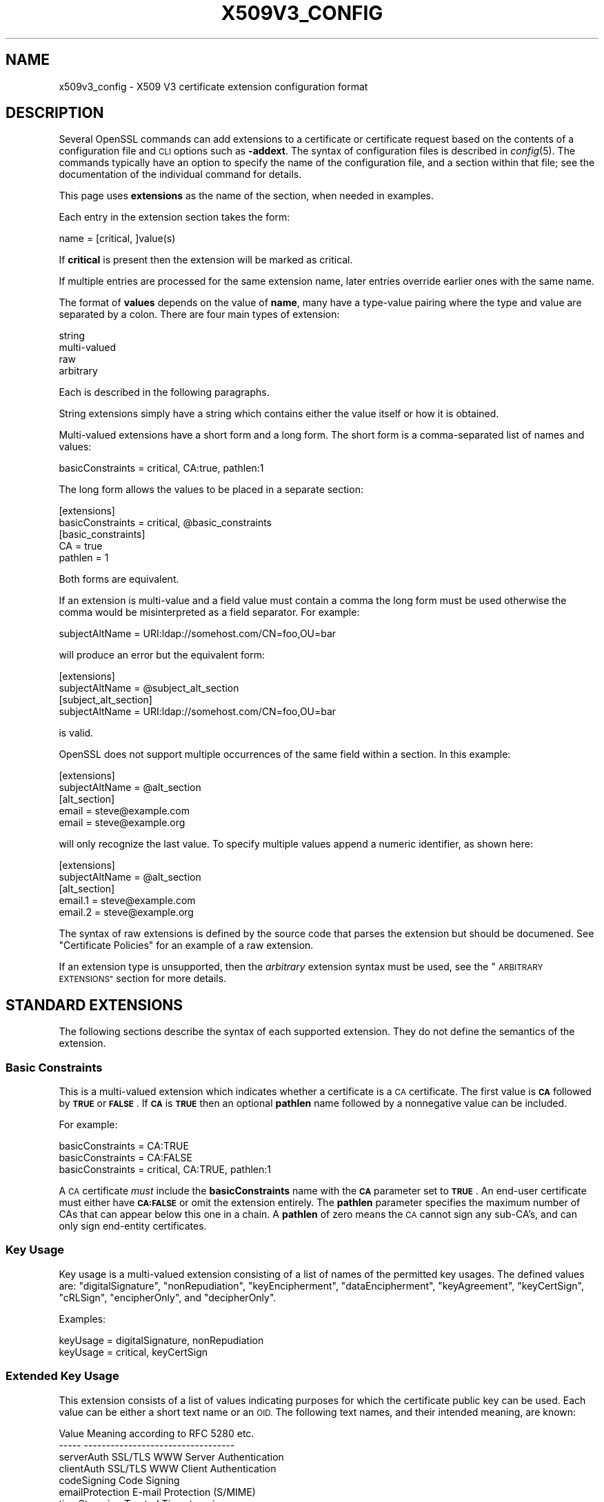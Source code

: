 .\" Automatically generated by Pod::Man 2.27 (Pod::Simple 3.28)
.\"
.\" Standard preamble:
.\" ========================================================================
.de Sp \" Vertical space (when we can't use .PP)
.if t .sp .5v
.if n .sp
..
.de Vb \" Begin verbatim text
.ft CW
.nf
.ne \\$1
..
.de Ve \" End verbatim text
.ft R
.fi
..
.\" Set up some character translations and predefined strings.  \*(-- will
.\" give an unbreakable dash, \*(PI will give pi, \*(L" will give a left
.\" double quote, and \*(R" will give a right double quote.  \*(C+ will
.\" give a nicer C++.  Capital omega is used to do unbreakable dashes and
.\" therefore won't be available.  \*(C` and \*(C' expand to `' in nroff,
.\" nothing in troff, for use with C<>.
.tr \(*W-
.ds C+ C\v'-.1v'\h'-1p'\s-2+\h'-1p'+\s0\v'.1v'\h'-1p'
.ie n \{\
.    ds -- \(*W-
.    ds PI pi
.    if (\n(.H=4u)&(1m=24u) .ds -- \(*W\h'-12u'\(*W\h'-12u'-\" diablo 10 pitch
.    if (\n(.H=4u)&(1m=20u) .ds -- \(*W\h'-12u'\(*W\h'-8u'-\"  diablo 12 pitch
.    ds L" ""
.    ds R" ""
.    ds C` ""
.    ds C' ""
'br\}
.el\{\
.    ds -- \|\(em\|
.    ds PI \(*p
.    ds L" ``
.    ds R" ''
.    ds C`
.    ds C'
'br\}
.\"
.\" Escape single quotes in literal strings from groff's Unicode transform.
.ie \n(.g .ds Aq \(aq
.el       .ds Aq '
.\"
.\" If the F register is turned on, we'll generate index entries on stderr for
.\" titles (.TH), headers (.SH), subsections (.SS), items (.Ip), and index
.\" entries marked with X<> in POD.  Of course, you'll have to process the
.\" output yourself in some meaningful fashion.
.\"
.\" Avoid warning from groff about undefined register 'F'.
.de IX
..
.nr rF 0
.if \n(.g .if rF .nr rF 1
.if (\n(rF:(\n(.g==0)) \{
.    if \nF \{
.        de IX
.        tm Index:\\$1\t\\n%\t"\\$2"
..
.        if !\nF==2 \{
.            nr % 0
.            nr F 2
.        \}
.    \}
.\}
.rr rF
.\"
.\" Accent mark definitions (@(#)ms.acc 1.5 88/02/08 SMI; from UCB 4.2).
.\" Fear.  Run.  Save yourself.  No user-serviceable parts.
.    \" fudge factors for nroff and troff
.if n \{\
.    ds #H 0
.    ds #V .8m
.    ds #F .3m
.    ds #[ \f1
.    ds #] \fP
.\}
.if t \{\
.    ds #H ((1u-(\\\\n(.fu%2u))*.13m)
.    ds #V .6m
.    ds #F 0
.    ds #[ \&
.    ds #] \&
.\}
.    \" simple accents for nroff and troff
.if n \{\
.    ds ' \&
.    ds ` \&
.    ds ^ \&
.    ds , \&
.    ds ~ ~
.    ds /
.\}
.if t \{\
.    ds ' \\k:\h'-(\\n(.wu*8/10-\*(#H)'\'\h"|\\n:u"
.    ds ` \\k:\h'-(\\n(.wu*8/10-\*(#H)'\`\h'|\\n:u'
.    ds ^ \\k:\h'-(\\n(.wu*10/11-\*(#H)'^\h'|\\n:u'
.    ds , \\k:\h'-(\\n(.wu*8/10)',\h'|\\n:u'
.    ds ~ \\k:\h'-(\\n(.wu-\*(#H-.1m)'~\h'|\\n:u'
.    ds / \\k:\h'-(\\n(.wu*8/10-\*(#H)'\z\(sl\h'|\\n:u'
.\}
.    \" troff and (daisy-wheel) nroff accents
.ds : \\k:\h'-(\\n(.wu*8/10-\*(#H+.1m+\*(#F)'\v'-\*(#V'\z.\h'.2m+\*(#F'.\h'|\\n:u'\v'\*(#V'
.ds 8 \h'\*(#H'\(*b\h'-\*(#H'
.ds o \\k:\h'-(\\n(.wu+\w'\(de'u-\*(#H)/2u'\v'-.3n'\*(#[\z\(de\v'.3n'\h'|\\n:u'\*(#]
.ds d- \h'\*(#H'\(pd\h'-\w'~'u'\v'-.25m'\f2\(hy\fP\v'.25m'\h'-\*(#H'
.ds D- D\\k:\h'-\w'D'u'\v'-.11m'\z\(hy\v'.11m'\h'|\\n:u'
.ds th \*(#[\v'.3m'\s+1I\s-1\v'-.3m'\h'-(\w'I'u*2/3)'\s-1o\s+1\*(#]
.ds Th \*(#[\s+2I\s-2\h'-\w'I'u*3/5'\v'-.3m'o\v'.3m'\*(#]
.ds ae a\h'-(\w'a'u*4/10)'e
.ds Ae A\h'-(\w'A'u*4/10)'E
.    \" corrections for vroff
.if v .ds ~ \\k:\h'-(\\n(.wu*9/10-\*(#H)'\s-2\u~\d\s+2\h'|\\n:u'
.if v .ds ^ \\k:\h'-(\\n(.wu*10/11-\*(#H)'\v'-.4m'^\v'.4m'\h'|\\n:u'
.    \" for low resolution devices (crt and lpr)
.if \n(.H>23 .if \n(.V>19 \
\{\
.    ds : e
.    ds 8 ss
.    ds o a
.    ds d- d\h'-1'\(ga
.    ds D- D\h'-1'\(hy
.    ds th \o'bp'
.    ds Th \o'LP'
.    ds ae ae
.    ds Ae AE
.\}
.rm #[ #] #H #V #F C
.\" ========================================================================
.\"
.IX Title "X509V3_CONFIG 5ossl"
.TH X509V3_CONFIG 5ossl "2023-02-07" "3.0.8" "OpenSSL"
.\" For nroff, turn off justification.  Always turn off hyphenation; it makes
.\" way too many mistakes in technical documents.
.if n .ad l
.nh
.SH "NAME"
x509v3_config \- X509 V3 certificate extension configuration format
.SH "DESCRIPTION"
.IX Header "DESCRIPTION"
Several OpenSSL commands can add extensions to a certificate or
certificate request based on the contents of a configuration file
and \s-1CLI\s0 options such as \fB\-addext\fR.
The syntax of configuration files is described in \fIconfig\fR\|(5).
The commands typically have an option to specify the name of the configuration
file, and a section within that file; see the documentation of the
individual command for details.
.PP
This page uses \fBextensions\fR as the name of the section, when needed
in examples.
.PP
Each entry in the extension section takes the form:
.PP
.Vb 1
\& name = [critical, ]value(s)
.Ve
.PP
If \fBcritical\fR is present then the extension will be marked as critical.
.PP
If multiple entries are processed for the same extension name,
later entries override earlier ones with the same name.
.PP
The format of \fBvalues\fR depends on the value of \fBname\fR, many have a
type-value pairing where the type and value are separated by a colon.
There are four main types of extension:
.PP
.Vb 4
\& string
\& multi\-valued
\& raw
\& arbitrary
.Ve
.PP
Each is described in the following paragraphs.
.PP
String extensions simply have a string which contains either the value itself
or how it is obtained.
.PP
Multi-valued extensions have a short form and a long form. The short form
is a comma-separated list of names and values:
.PP
.Vb 1
\& basicConstraints = critical, CA:true, pathlen:1
.Ve
.PP
The long form allows the values to be placed in a separate section:
.PP
.Vb 2
\& [extensions]
\& basicConstraints = critical, @basic_constraints
\&
\& [basic_constraints]
\& CA = true
\& pathlen = 1
.Ve
.PP
Both forms are equivalent.
.PP
If an extension is multi-value and a field value must contain a comma the long
form must be used otherwise the comma would be misinterpreted as a field
separator. For example:
.PP
.Vb 1
\& subjectAltName = URI:ldap://somehost.com/CN=foo,OU=bar
.Ve
.PP
will produce an error but the equivalent form:
.PP
.Vb 2
\& [extensions]
\& subjectAltName = @subject_alt_section
\&
\& [subject_alt_section]
\& subjectAltName = URI:ldap://somehost.com/CN=foo,OU=bar
.Ve
.PP
is valid.
.PP
OpenSSL does not support multiple occurrences of the same field within a
section. In this example:
.PP
.Vb 2
\& [extensions]
\& subjectAltName = @alt_section
\&
\& [alt_section]
\& email = steve@example.com
\& email = steve@example.org
.Ve
.PP
will only recognize the last value.  To specify multiple values append a
numeric identifier, as shown here:
.PP
.Vb 2
\& [extensions]
\& subjectAltName = @alt_section
\&
\& [alt_section]
\& email.1 = steve@example.com
\& email.2 = steve@example.org
.Ve
.PP
The syntax of raw extensions is defined by the source code that parses
the extension but should be documened.
See \*(L"Certificate Policies\*(R" for an example of a raw extension.
.PP
If an extension type is unsupported, then the \fIarbitrary\fR extension syntax
must be used, see the \*(L"\s-1ARBITRARY EXTENSIONS\*(R"\s0 section for more details.
.SH "STANDARD EXTENSIONS"
.IX Header "STANDARD EXTENSIONS"
The following sections describe the syntax of each supported extension.
They do not define the semantics of the extension.
.SS "Basic Constraints"
.IX Subsection "Basic Constraints"
This is a multi-valued extension which indicates whether a certificate is
a \s-1CA\s0 certificate. The first value is \fB\s-1CA\s0\fR followed by \fB\s-1TRUE\s0\fR or
\&\fB\s-1FALSE\s0\fR. If \fB\s-1CA\s0\fR is \fB\s-1TRUE\s0\fR then an optional \fBpathlen\fR name followed by a
nonnegative value can be included.
.PP
For example:
.PP
.Vb 1
\& basicConstraints = CA:TRUE
\&
\& basicConstraints = CA:FALSE
\&
\& basicConstraints = critical, CA:TRUE, pathlen:1
.Ve
.PP
A \s-1CA\s0 certificate \fImust\fR include the \fBbasicConstraints\fR name with the \fB\s-1CA\s0\fR
parameter set to \fB\s-1TRUE\s0\fR. An end-user certificate must either have \fB\s-1CA:FALSE\s0\fR
or omit the extension entirely.
The \fBpathlen\fR parameter specifies the maximum number of CAs that can appear
below this one in a chain. A \fBpathlen\fR of zero means the \s-1CA\s0 cannot sign
any sub-CA's, and can only sign end-entity certificates.
.SS "Key Usage"
.IX Subsection "Key Usage"
Key usage is a multi-valued extension consisting of a list of names of
the permitted key usages.  The defined values are: \f(CW\*(C`digitalSignature\*(C'\fR,
\&\f(CW\*(C`nonRepudiation\*(C'\fR, \f(CW\*(C`keyEncipherment\*(C'\fR, \f(CW\*(C`dataEncipherment\*(C'\fR, \f(CW\*(C`keyAgreement\*(C'\fR,
\&\f(CW\*(C`keyCertSign\*(C'\fR, \f(CW\*(C`cRLSign\*(C'\fR, \f(CW\*(C`encipherOnly\*(C'\fR, and \f(CW\*(C`decipherOnly\*(C'\fR.
.PP
Examples:
.PP
.Vb 1
\& keyUsage = digitalSignature, nonRepudiation
\&
\& keyUsage = critical, keyCertSign
.Ve
.SS "Extended Key Usage"
.IX Subsection "Extended Key Usage"
This extension consists of a list of values indicating purposes for which
the certificate public key can be used.
Each value can be either a short text name or an \s-1OID.\s0
The following text names, and their intended meaning, are known:
.PP
.Vb 10
\& Value                  Meaning according to RFC 5280 etc.
\& \-\-\-\-\-                  \-\-\-\-\-\-\-\-\-\-\-\-\-\-\-\-\-\-\-\-\-\-\-\-\-\-\-\-\-\-\-\-\-\-
\& serverAuth             SSL/TLS WWW Server Authentication
\& clientAuth             SSL/TLS WWW Client Authentication
\& codeSigning            Code Signing
\& emailProtection        E\-mail Protection (S/MIME)
\& timeStamping           Trusted Timestamping
\& OCSPSigning            OCSP Signing
\& ipsecIKE               ipsec Internet Key Exchange
\& msCodeInd              Microsoft Individual Code Signing (authenticode)
\& msCodeCom              Microsoft Commercial Code Signing (authenticode)
\& msCTLSign              Microsoft Trust List Signing
\& msEFS                  Microsoft Encrypted File System
.Ve
.PP
While \s-1IETF RFC 5280\s0 says that \fBid-kp-serverAuth\fR and \fBid-kp-clientAuth\fR
are only for \s-1WWW\s0 use, in practice they are used for all kinds of \s-1TLS\s0 clients
and servers, and this is what OpenSSL assumes as well.
.PP
Examples:
.PP
.Vb 1
\& extendedKeyUsage = critical, codeSigning, 1.2.3.4
\&
\& extendedKeyUsage = serverAuth, clientAuth
.Ve
.SS "Subject Key Identifier"
.IX Subsection "Subject Key Identifier"
The \s-1SKID\s0 extension specification has a value with three choices.
If the value is the word \fBnone\fR then no \s-1SKID\s0 extension will be included.
If the value is the word \fBhash\fR, or by default for the \fBx509\fR, \fBreq\fR, and
\&\fBca\fR apps, the process specified in \s-1RFC 5280\s0 section 4.2.1.2. (1) is followed:
The keyIdentifier is composed of the 160\-bit \s-1SHA\-1\s0 hash of the value of the \s-1BIT
STRING\s0 subjectPublicKey (excluding the tag, length, and number of unused bits).
.PP
Otherwise, the value must be a hex string (possibly with \f(CW\*(C`:\*(C'\fR separating bytes)
to output directly, however, this is strongly discouraged.
.PP
Example:
.PP
.Vb 1
\& subjectKeyIdentifier = hash
.Ve
.SS "Authority Key Identifier"
.IX Subsection "Authority Key Identifier"
The \s-1AKID\s0 extension specification may have the value \fBnone\fR
indicating that no \s-1AKID\s0 shall be included.
Otherwise it may have the value \fBkeyid\fR or \fBissuer\fR
or both of them, separated by \f(CW\*(C`,\*(C'\fR.
Either or both can have the option \fBalways\fR,
indicated by putting a colon \f(CW\*(C`:\*(C'\fR between the value and this option.
For self-signed certificates the \s-1AKID\s0 is suppressed unless \fBalways\fR is present.
By default the \fBx509\fR, \fBreq\fR, and \fBca\fR apps behave as if
\&\*(L"none\*(R" was given for self-signed certificates and \*(L"keyid, issuer\*(R" otherwise.
.PP
If \fBkeyid\fR is present, an attempt is made to
copy the subject key identifier (\s-1SKID\s0) from the issuer certificate except if
the issuer certificate is the same as the current one and it is not self-signed.
The hash of the public key related to the signing key is taken as fallback
if the issuer certificate is the same as the current certificate.
If \fBalways\fR is present but no value can be obtained, an error is returned.
.PP
If \fBissuer\fR is present, and in addition it has the option \fBalways\fR specified
or \fBkeyid\fR is not present,
then the issuer \s-1DN\s0 and serial number are copied from the issuer certificate.
.PP
Examples:
.PP
.Vb 1
\& authorityKeyIdentifier = keyid, issuer
\&
\& authorityKeyIdentifier = keyid, issuer:always
.Ve
.SS "Subject Alternative Name"
.IX Subsection "Subject Alternative Name"
This is a multi-valued extension that supports several types of name
identifier, including
\&\fBemail\fR (an email address),
\&\fB\s-1URI\s0\fR (a uniform resource indicator),
\&\fB\s-1DNS\s0\fR (a \s-1DNS\s0 domain name),
\&\fB\s-1RID\s0\fR (a registered \s-1ID: OBJECT IDENTIFIER\s0),
\&\fB\s-1IP\s0\fR (an \s-1IP\s0 address),
\&\fBdirName\fR (a distinguished name),
and \fBotherName\fR.
The syntax of each is described in the following paragraphs.
.PP
The \fBemail\fR option has two special values.
\&\f(CW\*(C`copy\*(C'\fR will automatically include any email addresses
contained in the certificate subject name in the extension.
\&\f(CW\*(C`move\*(C'\fR will automatically move any email addresses
from the certificate subject name to the extension.
.PP
The \s-1IP\s0 address used in the \fB\s-1IP\s0\fR option can be in either IPv4 or IPv6 format.
.PP
The value of \fBdirName\fR is specifies the configuration section containing
the distinguished name to use, as a set of name-value pairs.
Multi-valued AVAs can be formed by prefacing the name with a \fB+\fR character.
.PP
The value of \fBotherName\fR can include arbitrary data associated with an \s-1OID\s0;
the value should be the \s-1OID\s0 followed by a semicolon and the content in specified
using the syntax in \fIASN1_generate_nconf\fR\|(3).
.PP
Examples:
.PP
.Vb 1
\& subjectAltName = email:copy, email:my@example.com, URI:http://my.example.com/
\&
\& subjectAltName = IP:192.168.7.1
\&
\& subjectAltName = IP:13::17
\&
\& subjectAltName = email:my@example.com, RID:1.2.3.4
\&
\& subjectAltName = otherName:1.2.3.4;UTF8:some other identifier
\&
\& [extensions]
\& subjectAltName = dirName:dir_sect
\&
\& [dir_sect]
\& C = UK
\& O = My Organization
\& OU = My Unit
\& CN = My Name
.Ve
.PP
Non-ASCII Email Address conforming the syntax defined in Section 3.3 of \s-1RFC 6531\s0
are provided as otherName.SmtpUTF8Mailbox. According to \s-1RFC 8398,\s0 the email
address should be provided as UTF8String. To enforce the valid representation in
the certificate, the SmtpUTF8Mailbox should be provided as follows
.PP
.Vb 3
\& subjectAltName=@alts
\& [alts]
\& otherName = 1.3.6.1.5.5.7.8.9;FORMAT:UTF8,UTF8String:nonasciiname.example.com
.Ve
.SS "Issuer Alternative Name"
.IX Subsection "Issuer Alternative Name"
This extension supports most of the options of subject alternative name;
it does not support \fBemail:copy\fR.
It also adds \fBissuer:copy\fR as an allowed value, which copies any subject
alternative names from the issuer certificate, if possible.
.PP
Example:
.PP
.Vb 1
\& issuerAltName = issuer:copy
.Ve
.SS "Authority Info Access"
.IX Subsection "Authority Info Access"
This extension gives details about how to retrieve information that
related to the certificate that the \s-1CA\s0 makes available. The syntax is
\&\fBaccess_id;location\fR, where \fBaccess_id\fR is an object identifier
(although only a few values are well-known) and \fBlocation\fR has the same
syntax as subject alternative name (except that \fBemail:copy\fR is not supported).
.PP
Possible values for access_id include \fB\s-1OCSP\s0\fR (\s-1OCSP\s0 responder),
\&\fBcaIssuers\fR (\s-1CA\s0 Issuers),
\&\fBad_timestamping\fR (\s-1AD\s0 Time Stamping),
\&\fB\s-1AD_DVCS\s0\fR (ad dvcs),
\&\fBcaRepository\fR (\s-1CA\s0 Repository).
.PP
Examples:
.PP
.Vb 1
\& authorityInfoAccess = OCSP;URI:http://ocsp.example.com/,caIssuers;URI:http://myca.example.com/ca.cer
\&
\& authorityInfoAccess = OCSP;URI:http://ocsp.example.com/
.Ve
.SS "\s-1CRL\s0 distribution points"
.IX Subsection "CRL distribution points"
This is a multi-valued extension whose values can be either a name-value
pair using the same form as subject alternative name or a single value
specifying the section name containing all the distribution point values.
.PP
When a name-value pair is used, a DistributionPoint extension will
be set with the given value as the fullName field as the distributionPoint
value, and the reasons and cRLIssuer fields will be omitted.
.PP
When a single option is used, the value specifies the section, and that
section can have the following items:
.IP "fullname" 4
.IX Item "fullname"
The full name of the distribution point, in the same format as the subject
alternative name.
.IP "relativename" 4
.IX Item "relativename"
The value is taken as a distinguished name fragment that is set as the
value of the nameRelativeToCRLIssuer field.
.IP "CRLIssuer" 4
.IX Item "CRLIssuer"
The value must in the same format as the subject alternative name.
.IP "reasons" 4
.IX Item "reasons"
A multi-value field that contains the reasons for revocation. The recognized
values are: \f(CW\*(C`keyCompromise\*(C'\fR, \f(CW\*(C`CACompromise\*(C'\fR, \f(CW\*(C`affiliationChanged\*(C'\fR,
\&\f(CW\*(C`superseded\*(C'\fR, \f(CW\*(C`cessationOfOperation\*(C'\fR, \f(CW\*(C`certificateHold\*(C'\fR,
\&\f(CW\*(C`privilegeWithdrawn\*(C'\fR, and \f(CW\*(C`AACompromise\*(C'\fR.
.PP
Only one of \fBfullname\fR or \fBrelativename\fR should be specified.
.PP
Simple examples:
.PP
.Vb 1
\& crlDistributionPoints = URI:http://example.com/myca.crl
\&
\& crlDistributionPoints = URI:http://example.com/myca.crl, URI:http://example.org/my.crl
.Ve
.PP
Full distribution point example:
.PP
.Vb 2
\& [extensions]
\& crlDistributionPoints = crldp1_section
\&
\& [crldp1_section]
\& fullname = URI:http://example.com/myca.crl
\& CRLissuer = dirName:issuer_sect
\& reasons = keyCompromise, CACompromise
\&
\& [issuer_sect]
\& C = UK
\& O = Organisation
\& CN = Some Name
.Ve
.SS "Issuing Distribution Point"
.IX Subsection "Issuing Distribution Point"
This extension should only appear in CRLs. It is a multi-valued extension
whose syntax is similar to the \*(L"section\*(R" pointed to by the \s-1CRL\s0 distribution
points extension. The following names have meaning:
.IP "fullname" 4
.IX Item "fullname"
The full name of the distribution point, in the same format as the subject
alternative name.
.IP "relativename" 4
.IX Item "relativename"
The value is taken as a distinguished name fragment that is set as the
value of the nameRelativeToCRLIssuer field.
.IP "onlysomereasons" 4
.IX Item "onlysomereasons"
A multi-value field that contains the reasons for revocation. The recognized
values are: \f(CW\*(C`keyCompromise\*(C'\fR, \f(CW\*(C`CACompromise\*(C'\fR, \f(CW\*(C`affiliationChanged\*(C'\fR,
\&\f(CW\*(C`superseded\*(C'\fR, \f(CW\*(C`cessationOfOperation\*(C'\fR, \f(CW\*(C`certificateHold\*(C'\fR,
\&\f(CW\*(C`privilegeWithdrawn\*(C'\fR, and \f(CW\*(C`AACompromise\*(C'\fR.
.IP "onlyuser, onlyCA, onlyAA, indirectCRL" 4
.IX Item "onlyuser, onlyCA, onlyAA, indirectCRL"
The value for each of these names is a boolean.
.PP
Example:
.PP
.Vb 2
\& [extensions]
\& issuingDistributionPoint = critical, @idp_section
\&
\& [idp_section]
\& fullname = URI:http://example.com/myca.crl
\& indirectCRL = TRUE
\& onlysomereasons = keyCompromise, CACompromise
.Ve
.SS "Certificate Policies"
.IX Subsection "Certificate Policies"
This is a \fIraw\fR extension that supports all of the defined fields of the
certificate extension.
.PP
Policies without qualifiers are specified by giving the \s-1OID.\s0
Multiple policies are comma-separated. For example:
.PP
.Vb 1
\& certificatePolicies = 1.2.4.5, 1.1.3.4
.Ve
.PP
To include policy qualifiers, use the \*(L"@section\*(R" syntax to point to a
section that specifies all the information.
.PP
The section referred to must include the policy \s-1OID\s0 using the name
\&\fBpolicyIdentifier\fR. cPSuri qualifiers can be included using the syntax:
.PP
.Vb 1
\& CPS.nnn = value
.Ve
.PP
where \f(CW\*(C`nnn\*(C'\fR is a number.
.PP
userNotice qualifiers can be set using the syntax:
.PP
.Vb 1
\& userNotice.nnn = @notice
.Ve
.PP
The value of the userNotice qualifier is specified in the relevant section.
This section can include \fBexplicitText\fR, \fBorganization\fR, and \fBnoticeNumbers\fR
options. explicitText and organization are text strings, noticeNumbers is a
comma separated list of numbers. The organization and noticeNumbers options
(if included) must \s-1BOTH\s0 be present. Some software might require
the \fBia5org\fR option at the top level; this changes the encoding from
Displaytext to IA5String.
.PP
Example:
.PP
.Vb 2
\& [extensions]
\& certificatePolicies = ia5org, 1.2.3.4, 1.5.6.7.8, @polsect
\&
\& [polsect]
\& policyIdentifier = 1.3.5.8
\& CPS.1 = "http://my.host.example.com/"
\& CPS.2 = "http://my.your.example.com/"
\& userNotice.1 = @notice
\&
\& [notice]
\& explicitText = "Explicit Text Here"
\& organization = "Organisation Name"
\& noticeNumbers = 1, 2, 3, 4
.Ve
.PP
The character encoding of explicitText can be specified by prefixing the
value with \fB\s-1UTF8\s0\fR, \fB\s-1BMP\s0\fR, or \fB\s-1VISIBLE\s0\fR followed by colon. For example:
.PP
.Vb 2
\& [notice]
\& explicitText = "UTF8:Explicit Text Here"
.Ve
.SS "Policy Constraints"
.IX Subsection "Policy Constraints"
This is a multi-valued extension which consisting of the names
\&\fBrequireExplicitPolicy\fR or \fBinhibitPolicyMapping\fR and a non negative integer
value. At least one component must be present.
.PP
Example:
.PP
.Vb 1
\& policyConstraints = requireExplicitPolicy:3
.Ve
.SS "Inhibit Any Policy"
.IX Subsection "Inhibit Any Policy"
This is a string extension whose value must be a non negative integer.
.PP
Example:
.PP
.Vb 1
\& inhibitAnyPolicy = 2
.Ve
.SS "Name Constraints"
.IX Subsection "Name Constraints"
This is a multi-valued extension. The name should
begin with the word \fBpermitted\fR or \fBexcluded\fR followed by a \fB;\fR. The rest of
the name and the value follows the syntax of subjectAltName except
\&\fBemail:copy\fR
is not supported and the \fB\s-1IP\s0\fR form should consist of an \s-1IP\s0 addresses and
subnet mask separated by a \fB/\fR.
.PP
Examples:
.PP
.Vb 1
\& nameConstraints = permitted;IP:192.168.0.0/255.255.0.0
\&
\& nameConstraints = permitted;email:.example.com
\&
\& nameConstraints = excluded;email:.com
.Ve
.SS "\s-1OCSP\s0 No Check"
.IX Subsection "OCSP No Check"
This is a string extension. It is parsed, but ignored.
.PP
Example:
.PP
.Vb 1
\& noCheck = ignored
.Ve
.SS "\s-1TLS\s0 Feature (aka Must Staple)"
.IX Subsection "TLS Feature (aka Must Staple)"
This is a multi-valued extension consisting of a list of \s-1TLS\s0 extension
identifiers. Each identifier may be a number (0..65535) or a supported name.
When a \s-1TLS\s0 client sends a listed extension, the \s-1TLS\s0 server is expected to
include that extension in its reply.
.PP
The supported names are: \fBstatus_request\fR and \fBstatus_request_v2\fR.
.PP
Example:
.PP
.Vb 1
\& tlsfeature = status_request
.Ve
.SH "DEPRECATED EXTENSIONS"
.IX Header "DEPRECATED EXTENSIONS"
The following extensions are non standard, Netscape specific and largely
obsolete. Their use in new applications is discouraged.
.SS "Netscape String extensions"
.IX Subsection "Netscape String extensions"
Netscape Comment (\fBnsComment\fR) is a string extension containing a comment
which will be displayed when the certificate is viewed in some browsers.
Other extensions of this type are: \fBnsBaseUrl\fR,
\&\fBnsRevocationUrl\fR, \fBnsCaRevocationUrl\fR, \fBnsRenewalUrl\fR, \fBnsCaPolicyUrl\fR
and \fBnsSslServerName\fR.
.SS "Netscape Certificate Type"
.IX Subsection "Netscape Certificate Type"
This is a multi-valued extensions which consists of a list of flags to be
included. It was used to indicate the purposes for which a certificate could
be used. The basicConstraints, keyUsage and extended key usage extensions are
now used instead.
.PP
Acceptable values for nsCertType are: \fBclient\fR, \fBserver\fR, \fBemail\fR,
\&\fBobjsign\fR, \fBreserved\fR, \fBsslCA\fR, \fBemailCA\fR, \fBobjCA\fR.
.SH "ARBITRARY EXTENSIONS"
.IX Header "ARBITRARY EXTENSIONS"
If an extension is not supported by the OpenSSL code then it must be encoded
using the arbitrary extension format. It is also possible to use the arbitrary
format for supported extensions. Extreme care should be taken to ensure that
the data is formatted correctly for the given extension type.
.PP
There are two ways to encode arbitrary extensions.
.PP
The first way is to use the word \s-1ASN1\s0 followed by the extension content
using the same syntax as \fIASN1_generate_nconf\fR\|(3).
For example:
.PP
.Vb 3
\& [extensions]
\& 1.2.3.4 = critical, ASN1:UTF8String:Some random data
\& 1.2.3.4.1 = ASN1:SEQUENCE:seq_sect
\&
\& [seq_sect]
\& field1 = UTF8:field1
\& field2 = UTF8:field2
.Ve
.PP
It is also possible to use the word \s-1DER\s0 to include the raw encoded data in any
extension.
.PP
.Vb 2
\& 1.2.3.4 = critical, DER:01:02:03:04
\& 1.2.3.4.1 = DER:01020304
.Ve
.PP
The value following \s-1DER\s0 is a hex dump of the \s-1DER\s0 encoding of the extension
Any extension can be placed in this form to override the default behaviour.
For example:
.PP
.Vb 1
\& basicConstraints = critical, DER:00:01:02:03
.Ve
.SH "WARNINGS"
.IX Header "WARNINGS"
There is no guarantee that a specific implementation will process a given
extension. It may therefore be sometimes possible to use certificates for
purposes prohibited by their extensions because a specific application does
not recognize or honour the values of the relevant extensions.
.PP
The \s-1DER\s0 and \s-1ASN1\s0 options should be used with caution. It is possible to create
invalid extensions if they are not used carefully.
.SH "SEE ALSO"
.IX Header "SEE ALSO"
\&\fIopenssl\-req\fR\|(1), \fIopenssl\-ca\fR\|(1), \fIopenssl\-x509\fR\|(1),
\&\fIASN1_generate_nconf\fR\|(3)
.SH "COPYRIGHT"
.IX Header "COPYRIGHT"
Copyright 2004\-2021 The OpenSSL Project Authors. All Rights Reserved.
.PP
Licensed under the Apache License 2.0 (the \*(L"License\*(R").  You may not use
this file except in compliance with the License.  You can obtain a copy
in the file \s-1LICENSE\s0 in the source distribution or at
<https://www.openssl.org/source/license.html>.
